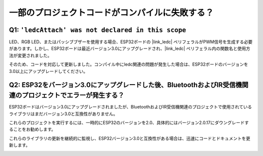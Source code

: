 一部のプロジェクトコードがコンパイルに失敗する？
============================================================

Q1: ``'ledcAttach' was not declared in this scope``
---------------------------------------------------------------

LED、RGB LED、またはパッシブブザーを使用する場合、ESP32ボードの |link_ledc| ペリフェラルがPWM信号を生成する必要があります。しかし、ESP32ボードは最近バージョン3.0にアップグレードされ、|link_ledc| ペリフェラル内の関数名と使用方法が変更されました。

そのため、コードを対応して更新しました。コンパイル中にledc関連の問題が発生した場合は、ESP32ボードのバージョンを3.0以上にアップグレードしてください。

.. image:: img/version_3.0.3.png


Q2: ESP32をバージョン3.0にアップグレードした後、BluetoothおよびIR受信機関連のプロジェクトでエラーが発生する？
-------------------------------------------------------------------------------------------------------------------

ESP32ボードはバージョン3.0にアップグレードされましたが、BluetoothおよびIR受信機関連のプロジェクトで使用されているライブラリはまだバージョン3.0と互換性がありません。

これらのプロジェクトを実行するには、一時的にESP32のバージョンを2.0、具体的にはバージョン2.0.17にダウングレードすることをお勧めします。

これらのライブラリの更新を継続的に監視し、ESP32バージョン3.0と互換性がある場合は、迅速にコードとドキュメントを更新します。

.. image:: img/version_2.0.17.png
